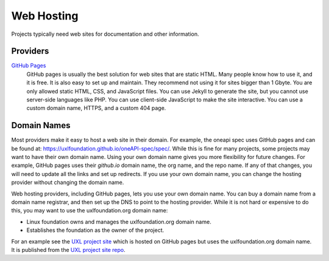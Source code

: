 ===========
Web Hosting
===========

Projects typically need web sites for documentation and other information.

Providers
=========

`GitHub Pages`_
    GitHub pages is usually the best solution for web sites that are static
    HTML. Many people know how to use it, and it is free. It is also easy to
    set up and maintain. They recommend not using it for sites bigger than 1
    Gbyte. You are only allowed static HTML, CSS, and JavaScript files. You
    can use Jekyll to generate the site, but you cannot use server-side
    languages like PHP. You can use client-side JavaScript to make the site
    interactive. You can use a custom domain name, HTTPS, and a custom 404 page.

.. _`GitHub Pages`: https://pages.github.com/

Domain Names
============

Most providers make it easy to host a web site in their domain. For example, the oneapi spec uses GitHub pages and can be found at: https://uxlfoundation.github.io/oneAPI-spec/spec/. While this is fine for many projects, some projects may want to have their own domain name. Using your own domain name gives you more flexibility for future changes. For example, GitHub pages uses their `github.io` domain name, the org name, and the repo name. If any of that changes, you will need to update all the links and set up redirects. If you use your own domain name, you can change the hosting provider without changing the domain name.

Web hosting providers, including GitHub pages, lets you use your own domain name. You can buy a domain name from a domain name registrar, and then set up the DNS to point to the hosting provider. While it is not hard or expensive to do this, you may want to use the uxlfoundation.org domain name:

* Linux foundation owns and manages the uxlfoundation.org domain name.
* Establishes the foundation as the owner of the project.

For an example see the `UXL project site`_ which is hosted on GitHub pages but uses the uxlfoundation.org domain name. It is published from the `UXL project site repo`_.

.. _`UXL project site`: https://uxlfoundation.org/
.. _`UXL project site repo`: https://github.com/uxlfoundation/uxlfoundation.org
